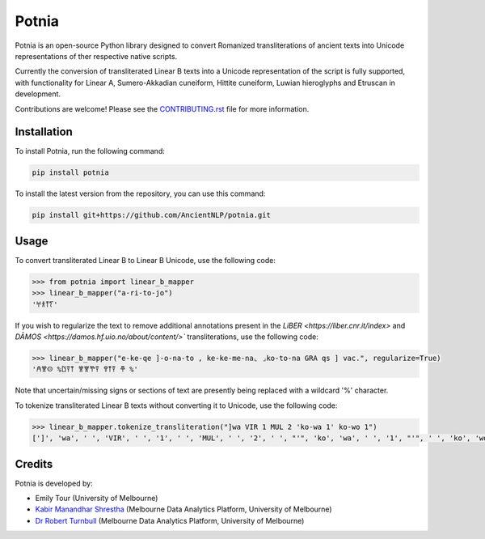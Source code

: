 ================================================================
Potnia
================================================================

.. image:: https://raw.githubusercontent.com/AncientNLP/potnia/main/docs/_static/img/PotniaLogo.png

.. start-summary

|testing badge| |coverage badge| |docs badge| |git3moji badge| |black badge|

.. |testing badge| image:: https://github.com/AncientNLP/potnia/actions/workflows/testing.yml/badge.svg
    :target: https://github.com/AncientNLP/potnia/actions
    
.. |coverage badge| image:: https://img.shields.io/endpoint?url=https://gist.githubusercontent.com/rbturnbull/e640f26fb59e39e3051de8fbf020de62/raw/coverage.json
    :target: https://ancientnlp.github.io/potnia/coverage/

.. |docs badge| image:: https://github.com/AncientNLP/potnia/actions/workflows/docs.yml/badge.svg
    :target: https://ancientnlp.github.io/potnia
    
.. |black badge| image:: https://img.shields.io/badge/code%20style-black-000000.svg
    :target: https://github.com/psf/black

.. |git3moji badge| image:: https://img.shields.io/badge/git3moji-%E2%9A%A1%EF%B8%8F%F0%9F%90%9B%F0%9F%93%BA%F0%9F%91%AE%F0%9F%94%A4-fffad8.svg
    :target: https://robinpokorny.github.io/git3moji/



Potnia is an open-source Python library designed to convert Romanized transliterations of ancient texts into Unicode representations of ther respective native scripts.

Currently the conversion of transliterated Linear B texts into a Unicode representation of the script is fully supported, with functionality for Linear A, Sumero-Akkadian cuneiform, Hittite cuneiform, Luwian hieroglyphs and Etruscan in development.

Contributions are welcome! Please see the `CONTRIBUTING.rst <CONTRIBUTING.rst>`_ file for more information.

.. end-summary


.. start-quickstart

Installation
====================

To install Potnia, run the following command:

.. code-block:: bash

    pip install potnia

To install the latest version from the repository, you can use this command:

.. code-block:: bash

    pip install git+https://github.com/AncientNLP/potnia.git
    
Usage
====================

To convert transliterated Linear B to Linear B Unicode, use the following code:

.. code-block:: python

    >>> from potnia import linear_b_mapper
    >>> linear_b_mapper("a-ri-to-jo")
    '𐀀𐀪𐀵𐀍'


If you wish to regularize the text to remove additional annotations present in the `LiBER <https://liber.cnr.it/index>` and  `DĀMOS <https://damos.hf.uio.no/about/content/>`` transliterations, use the following code:

.. code-block:: python

    >>> linear_b_mapper("e-ke-qe ]-o-na-to , ke-ke-me-na⌞ ⌟ko-to-na GRA qs ] vac.", regularize=True)
    '𐀁𐀐𐀤 %𐀃𐀙𐀵 𐀐𐀐𐀕𐀙 𐀒𐀵𐀙 𐂎 %'

Note that uncertain/missing signs or sections of text are presently being replaced with a wildcard '%' character.

To tokenize transliterated Linear B texts without converting it to Unicode, use the following code:

.. code-block:: python

    >>> linear_b_mapper.tokenize_transliteration("]wa VIR 1 MUL 2 'ko-wa 1' ko-wo 1")
    [']', 'wa', ' ', 'VIR', ' ', '1', ' ', 'MUL', ' ', '2', ' ', "'", 'ko', 'wa', ' ', '1', "'", ' ', 'ko', 'wo', ' ', '1']
    

.. end-quickstart

Credits
====================

.. start-credits

Potnia is developed by:

- Emily Tour (University of Melbourne)
- `Kabir Manandhar Shrestha <https://findanexpert.unimelb.edu.au/profile/892683-kabir-manandhar-shrestha>`_ (Melbourne Data Analytics Platform, University of Melbourne)
- `Dr Robert Turnbull <https://findanexpert.unimelb.edu.au/profile/877006-robert-turnbull>`_ (Melbourne Data Analytics Platform, University of Melbourne)

.. end-credits